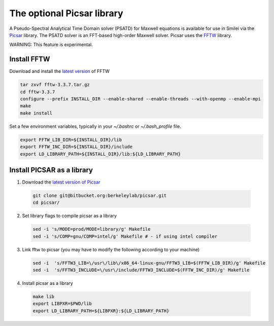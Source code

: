 
The optional Picsar library
-----------------------------

A Pseudo-Spectral Analytical Time Domain solver (PSATD) for Maxwell equations
is available for use in Smilei via the `Picsar <http://picsar.net>`_ library.
The PSATD solver is an FFT-based high-order Maxwell solver.
Picsar uses the `FFTW <http://www.fftw.org>`_ library.

WARNING: This feature is experimental.

Install FFTW
^^^^^^^^^^^^^^^^^^^^

Download and install the `latest version <http://www.fftw.org/>`_ of FFTW

.. code-block:: bash

  tar zxvf fftw-3.3.7.tar.gz
  cd fftw-3.3.7
  configure --prefix INSTALL_DIR --enable-shared --enable-threads --with-openmp --enable-mpi
  make 
  make install

Set a few environment variables, typically in your `~/.bashrc` or `~/.bash_profile` file.

.. code-block:: bash

  export FFTW_LIB_DIR=${INSTALL_DIR}/lib
  export FFTW_INC_DIR=${INSTALL_DIR}/include
  export LD_LIBRARY_PATH=${INSTALL_DIR}/lib:${LD_LIBRARY_PATH} 


Install PICSAR as a library
^^^^^^^^^^^^^^^^^^^^^^^^^^^^^^

1. Download the `latest version of Picsar <https://bitbucket.org/berkeleylab/picsar.git>`_

  .. code-block:: bash  

    git clone git@bitbucket.org:berkeleylab/picsar.git
    cd picsar/

2. Set library flags to compile picsar as a library

  .. code-block:: bash  

    sed -i 's/MODE=prod/MODE=library/g' Makefile 
    sed -i 's/COMP=gnu/COMP=intel/g' Makefile # - if using intel compiler

3. Link fftw to picsar (you may have to modify the following according to your machine)

  .. code-block:: bash  

    sed -i  's/FFTW3_LIB=\/usr\/lib\/x86_64-linux-gnu/FFTW3_LIB=$(FFTW_LIB_DIR)/g' Makefile
    sed -i  's/FFTW3_INCLUDE=\/usr\/include/FFTW3_INCLUDE=$(FFTW_INC_DIR)/g' Makefile

4. Install picsar as a library

  .. code-block:: bash  

    make lib
    export LIBPXR=$PWD/lib
    export LD_LIBRARY_PATH=${LIBPXR}:${LD_LIBRARY_PATH}
